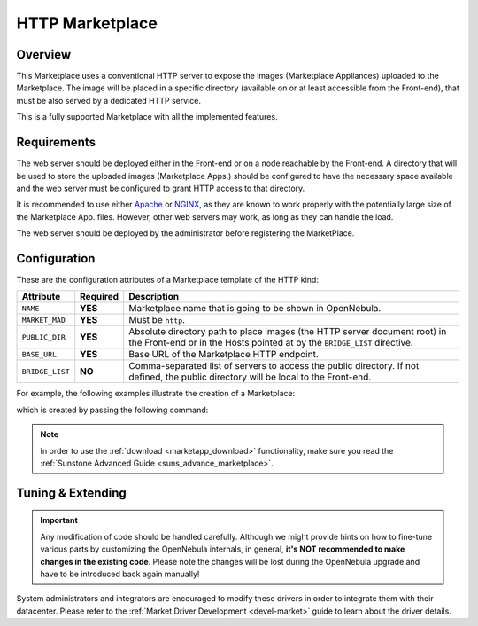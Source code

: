 .. _market_http:

================
HTTP Marketplace
================

Overview
================================================================================

This Marketplace uses a conventional HTTP server to expose the images (Marketplace Appliances) uploaded to the Marketplace. The image will be placed in a specific directory (available on or at least accessible from the Front-end), that must be also served by a dedicated HTTP service.

This is a fully supported Marketplace with all the implemented features.

Requirements
================================================================================

The web server should be deployed either in the Front-end or on a node reachable by the Front-end. A directory that will be used to store the uploaded images (Marketplace Apps.) should be configured to have the necessary space available and the web server must be configured to grant HTTP access to that directory.

It is recommended to use either `Apache <https://httpd.apache.org/>`__ or `NGINX <https://www.nginx.com/>`__, as they are known to work properly with the potentially large size of the Marketplace App. files. However, other web servers may work, as long as they can handle the load.

The web server should be deployed by the administrator before registering the MarketPlace.

Configuration
================================================================================

These are the configuration attributes of a Marketplace template of the HTTP kind:

+-----------------+----------+-------------------------------------------------------------------------------------------------------------------------------------------------------+
|    Attribute    | Required |                                                                      Description                                                                      |
+=================+==========+=======================================================================================================================================================+
| ``NAME``        | **YES**  | Marketplace name that is going to be shown in OpenNebula.                                                                                             |
+-----------------+----------+-------------------------------------------------------------------------------------------------------------------------------------------------------+
| ``MARKET_MAD``  | **YES**  | Must be ``http``.                                                                                                                                     |
+-----------------+----------+-------------------------------------------------------------------------------------------------------------------------------------------------------+
| ``PUBLIC_DIR``  | **YES**  | Absolute directory path to place images (the HTTP server document root) in the Front-end or in the Hosts pointed at by the ``BRIDGE_LIST`` directive. |
+-----------------+----------+-------------------------------------------------------------------------------------------------------------------------------------------------------+
| ``BASE_URL``    | **YES**  | Base URL of the Marketplace HTTP endpoint.                                                                                                            |
+-----------------+----------+-------------------------------------------------------------------------------------------------------------------------------------------------------+
| ``BRIDGE_LIST`` | **NO**   | Comma-separated list of servers to access the public directory. If not defined, the public directory will be local to the Front-end.                  |
+-----------------+----------+-------------------------------------------------------------------------------------------------------------------------------------------------------+

For example, the following examples illustrate the creation of a Marketplace:

.. prompt:: bash $ auto

    $ cat market.conf
    NAME        = PrivateMarket
    MARKET_MAD  = http
    BASE_URL    = "http://frontend.opennebula.org/"
    PUBLIC_DIR  = "/var/local/market-http"
    BRIDGE_LIST = "web-server.opennebula.org"

which is created by passing the following command:

.. prompt:: bash $ auto

    $ onemarket create market.conf
    ID: 100

.. note:: In order to use the :ref:`download <marketapp_download>` functionality, make sure you read the :ref:`Sunstone Advanced Guide <suns_advance_marketplace>`.

Tuning & Extending
================================================================================

.. important:: Any modification of code should be handled carefully. Although we might provide hints on how to fine-tune various parts by customizing the OpenNebula internals, in general, **it's NOT recommended to make changes in the existing code**. Please note the changes will be lost during the OpenNebula upgrade and have to be introduced back again manually!

System administrators and integrators are encouraged to modify these drivers in order to integrate them with their datacenter. Please refer to the :ref:`Market Driver Development <devel-market>` guide to learn about the driver details.
